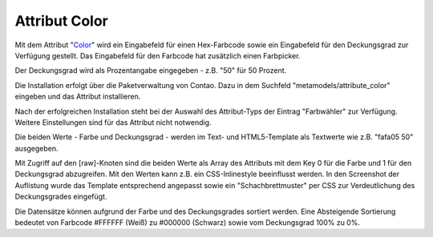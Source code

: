 .. _rst_extended_attribute_color:

Attribut Color
==============

Mit dem Attribut "`Color <https://github.com/MetaModels/attribute_color>`_"
wird ein Eingabefeld für einen Hex-Farbcode sowie ein Eingabefeld für
den Deckungsgrad zur Verfügung gestellt. Das Eingabefeld für den
Farbcode hat zusätzlich einen Farbpicker.

Der Deckungsgrad wird als Prozentangabe eingegeben - z.B. "50" für
50 Prozent.

|img_input_mask|

Die Installation erfolgt über die Paketverwaltung von Contao. Dazu in dem
Suchfeld "metamodels/attribute_color" eingeben und das Attribut installieren.

Nach der erfolgreichen Installation steht bei der Auswahl des Attribut-Typs der
Eintrag "Farbwähler" zur Verfügung. Weitere Einstellungen sind für das Attribut
nicht notwendig.

Die beiden Werte - Farbe und Deckungsgrad - werden im Text- und HTML5-Template
als Textwerte wie z.B. "fafa05 50" ausgegeben.

|img_output_text|

Mit Zugriff auf den [raw]-Knoten sind die beiden Werte als Array des Attributs
mit dem Key 0 für die Farbe und 1 für den Deckungsgrad abzugreifen. Mit den
Werten kann z.B. ein CSS-Inlinestyle beeinflusst werden. In den Screenshot
der Auflistung wurde das Template entsprechend angepasst sowie ein
"Schachbrettmuster" per CSS zur Verdeutlichung des Deckungsgrades eingefügt.

|img_output_css-color|

Die Datensätze können aufgrund der Farbe und des Deckungsgrades sortiert werden.
Eine Absteigende Sortierung bedeutet von Farbcode #FFFFFF (Weiß) zu #000000
(Schwarz) sowie vom Deckungsgrad 100% zu 0%.

.. |img_input_mask| image:: /_img/screenshots/extended/attribute_color/input_mask.png
.. |img_output_text| image:: /_img/screenshots/extended/attribute_color/output_text.png
.. |img_output_css-color| image:: /_img/screenshots/extended/attribute_color/output_css-color.png


